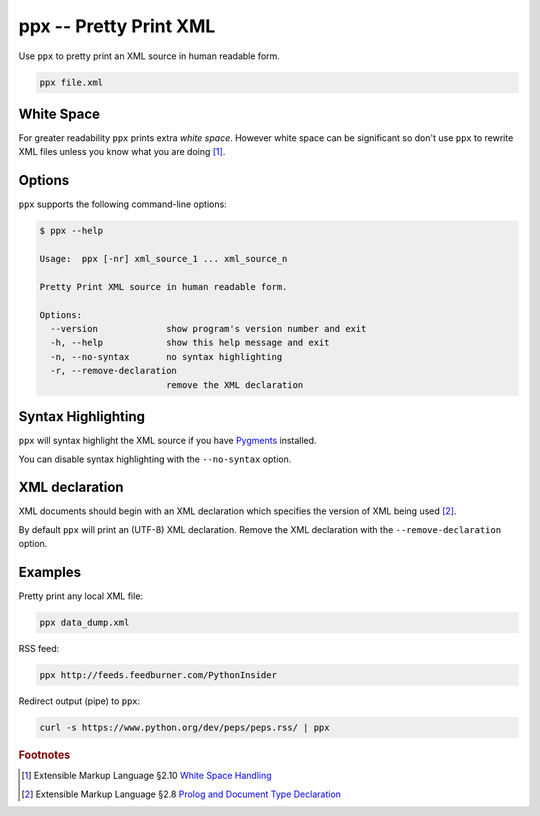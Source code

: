 ppx -- Pretty Print XML
=======================

Use ``ppx`` to pretty print an XML source in human readable form.

.. code:: bash

   ppx file.xml


White Space
-----------

For greater readability ``ppx`` prints extra *white space*.
However white space can be significant so don't use ``ppx`` to rewrite XML files
unless you know what you are doing [#]_.

Options
-------

``ppx`` supports the following command-line options:

.. code:: bash

   $ ppx --help

   Usage:  ppx [-nr] xml_source_1 ... xml_source_n

   Pretty Print XML source in human readable form.

   Options:
     --version             show program's version number and exit
     -h, --help            show this help message and exit
     -n, --no-syntax       no syntax highlighting
     -r, --remove-declaration
                           remove the XML declaration

Syntax Highlighting
-------------------
``ppx`` will syntax highlight the XML source if you have Pygments_ installed.

You can disable syntax highlighting with the ``--no-syntax`` option.

XML declaration
---------------

XML documents should begin with an XML declaration which specifies the version of XML being used [#]_.

By default ``ppx`` will print an (UTF-8) XML declaration.
Remove the XML declaration with the ``--remove-declaration`` option.

Examples
--------

Pretty print any local XML file:

.. code:: bash

   ppx data_dump.xml

RSS feed:

.. code:: bash

   ppx http://feeds.feedburner.com/PythonInsider

Redirect output (pipe) to ``ppx``:

.. code:: bash

   curl -s https://www.python.org/dev/peps/peps.rss/ | ppx


.. _Pygments: http://pygments.org/


.. rubric:: Footnotes

.. [#] Extensible Markup Language §2.10
   `White Space Handling <http://www.w3.org/TR/xml/#sec-white-space>`_
.. [#] Extensible Markup Language §2.8
   `Prolog and Document Type Declaration <http://www.w3.org/TR/xml/#sec-prolog-dtd>`_
